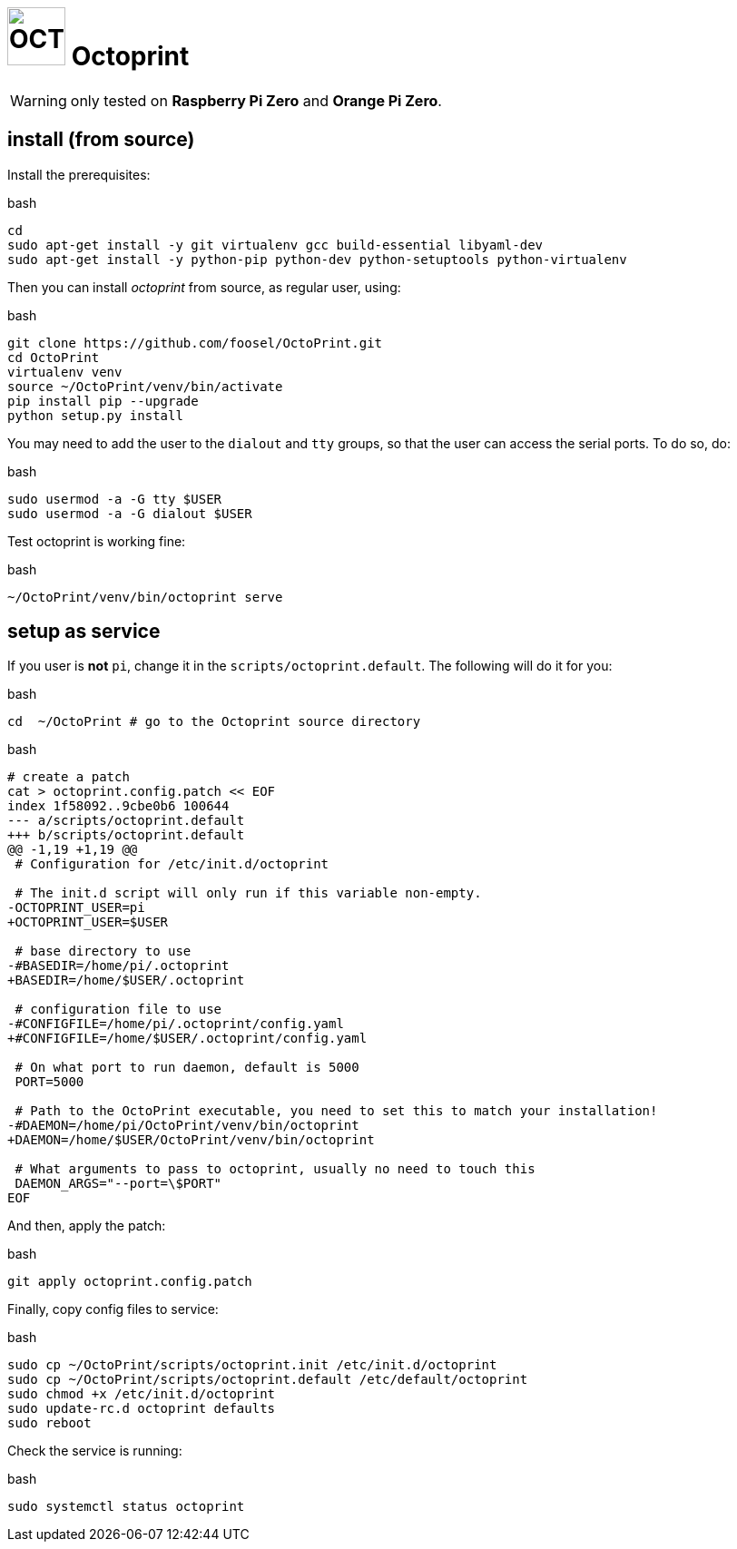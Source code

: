 = image:octoprint_icon.svg["OCTOPRINT", width=64px] Octoprint

WARNING: only tested on **Raspberry Pi Zero** and **Orange Pi Zero**.

== install (from source)

Install the prerequisites:

.bash
[source,bash]
----
cd
sudo apt-get install -y git virtualenv gcc build-essential libyaml-dev
sudo apt-get install -y python-pip python-dev python-setuptools python-virtualenv
----

Then you can install __octoprint__ from source, as regular user, using:

.bash
[source,bash]
----
git clone https://github.com/foosel/OctoPrint.git
cd OctoPrint
virtualenv venv
source ~/OctoPrint/venv/bin/activate
pip install pip --upgrade
python setup.py install
----

You may need to add the user to the `dialout` and `tty` groups,
so that the user can access the serial ports. To do so, do:

.bash
[source,bash]
----
sudo usermod -a -G tty $USER
sudo usermod -a -G dialout $USER
----

Test octoprint is working fine:

.bash
[source,bash]
----
~/OctoPrint/venv/bin/octoprint serve
----

== setup as service

If you user is **not** `pi`, change it in the `scripts/octoprint.default`.
The following will do it for you:

.bash
[source,bash]
----
cd  ~/OctoPrint # go to the Octoprint source directory
----

.bash
[source,bash]
----
# create a patch
cat > octoprint.config.patch << EOF
index 1f58092..9cbe0b6 100644
--- a/scripts/octoprint.default
+++ b/scripts/octoprint.default
@@ -1,19 +1,19 @@
 # Configuration for /etc/init.d/octoprint

 # The init.d script will only run if this variable non-empty.
-OCTOPRINT_USER=pi
+OCTOPRINT_USER=$USER

 # base directory to use
-#BASEDIR=/home/pi/.octoprint
+BASEDIR=/home/$USER/.octoprint

 # configuration file to use
-#CONFIGFILE=/home/pi/.octoprint/config.yaml
+#CONFIGFILE=/home/$USER/.octoprint/config.yaml

 # On what port to run daemon, default is 5000
 PORT=5000

 # Path to the OctoPrint executable, you need to set this to match your installation!
-#DAEMON=/home/pi/OctoPrint/venv/bin/octoprint
+DAEMON=/home/$USER/OctoPrint/venv/bin/octoprint

 # What arguments to pass to octoprint, usually no need to touch this
 DAEMON_ARGS="--port=\$PORT"
EOF
----

And then, apply the patch:

.bash
[source,bash]
----
git apply octoprint.config.patch
----

Finally, copy config files to service:

.bash
[source,bash]
----
sudo cp ~/OctoPrint/scripts/octoprint.init /etc/init.d/octoprint
sudo cp ~/OctoPrint/scripts/octoprint.default /etc/default/octoprint
sudo chmod +x /etc/init.d/octoprint
sudo update-rc.d octoprint defaults
sudo reboot
----

Check the service is running:

.bash
[source,bash]
----
sudo systemctl status octoprint
----
